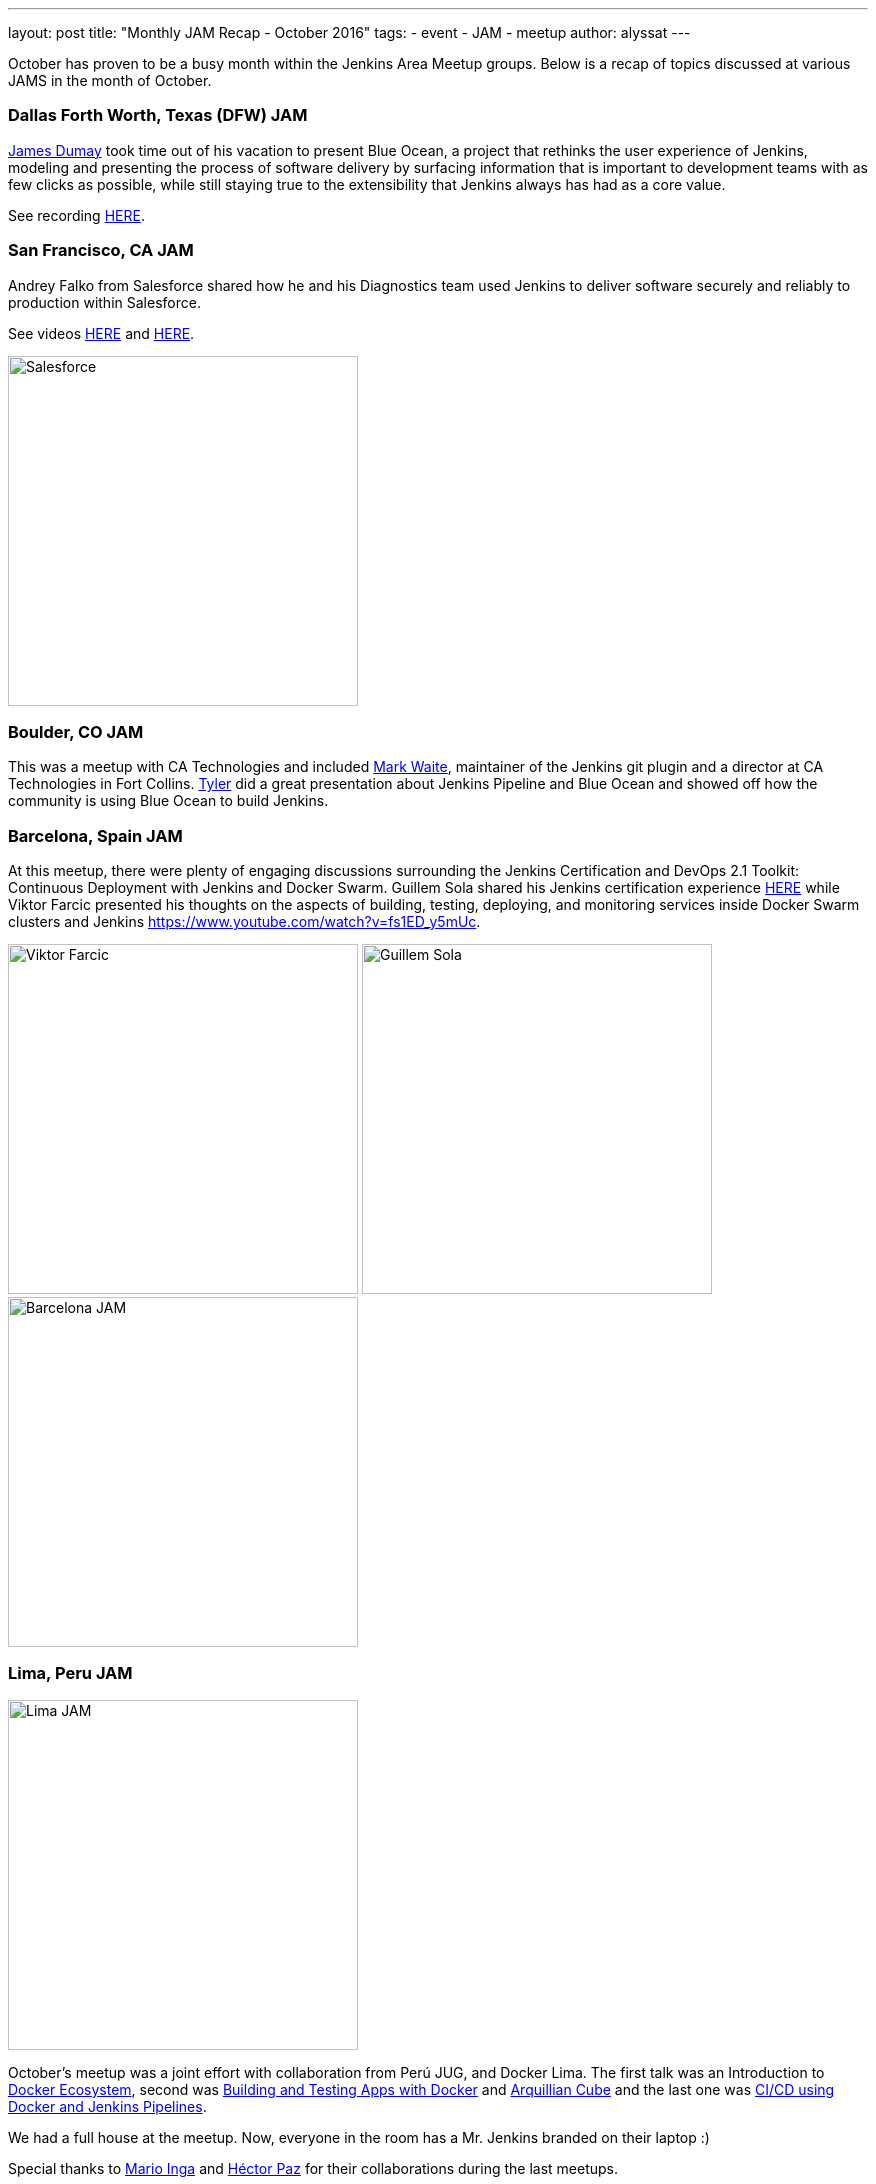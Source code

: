---
layout: post
title: "Monthly JAM Recap - October 2016"
tags:
- event
- JAM
- meetup
author: alyssat
---

October has proven to be a busy month within the Jenkins Area Meetup groups.
Below is a recap of topics discussed at various JAMS in the month of October.

=== Dallas Forth Worth, Texas (DFW) JAM

link:https://github.com/i386[James Dumay]
took time out of his vacation to present Blue Ocean, a project that rethinks
the user experience of Jenkins, modeling and presenting the process of software
delivery by surfacing information that is important to development teams with
as few clicks as possible, while still staying true to the extensibility that
Jenkins always has had as a core value.

See recording https://www.youtube.com/watch?v=ZdRYnuwouI4[HERE].

=== San Francisco, CA JAM


Andrey Falko from Salesforce shared how he and his Diagnostics team used
Jenkins to deliver software securely and reliably to production within
Salesforce.

See videos https://www.youtube.com/watch?v=kSnR-B-3EuY[HERE] and
https://www.youtube.com/watch?v=_e71fw7eeQU[HERE].

image:/images/post-images/Screen%20Shot%202016-11-08%20at%204.37.08%20PM.png[Salesforce, width=350, role=center]


=== Boulder, CO JAM

This was a meetup with CA Technologies and included
https://github.com/MarkEWaite[Mark Waite], maintainer of the Jenkins git plugin
and a director at CA Technologies in Fort Collins.
https://github.com/rtyler[Tyler] did a great presentation about Jenkins
Pipeline and Blue Ocean and showed off how the community is using Blue Ocean to
build Jenkins.

=== Barcelona, Spain JAM

At this meetup, there were plenty of engaging discussions surrounding the
Jenkins Certification and DevOps 2.1 Toolkit: Continuous Deployment with
Jenkins and Docker Swarm.  Guillem Sola shared his Jenkins certification
experience https://www.youtube.com/watch?v=fJgG-ZC_vwE[HERE] while Viktor
Farcic presented his thoughts on the aspects of building, testing, deploying,
and monitoring services inside Docker Swarm clusters and Jenkins
https://www.youtube.com/watch?v=fs1ED_y5mUc.

image:/images/post-images/Screen%20Shot%202016-11-08%20at%204.24.35%20PM.png[Viktor Farcic, width=350]
image:/images/post-images/Screen%20Shot%202016-11-08%20at%204.24.51%20PM.png[Guillem Sola, width=350]
image:/images/post-images/Screen%20Shot%202016-11-08%20at%204.42.44%20PM.png[Barcelona JAM, width=350]


=== Lima, Peru JAM


image:/images/post-images/Screen%20Shot%202016-11-08%20at%204.27.57%20PM.png[Lima JAM, width=350, role=right]

October’s meetup was a joint effort with collaboration from Perú JUG, and
Docker Lima. The first talk was an Introduction to
https://github.com/mario21ic/DockerJava[Docker Ecosystem], second was
https://github.com/eddumelendez/javaee7-docker-gradle[Building and Testing Apps with Docker] and
https://github.com/eddumelendez/arquillian-cube-maven-demos[Arquillian Cube]
and the last one was
https://github.com/jenkinsperu/javaee8-mvc#using-jenkins[CI/CD using Docker and Jenkins Pipelines].

We had a full house at the meetup. Now, everyone in the room has a Mr. Jenkins
branded on their laptop :)

Special thanks to https://twitter.com/mario21ic[Mario Inga] and
https://twitter.com/hdanniel[Héctor Paz] for their collaborations during the
last meetups.


=== Links

* link:/projects/jam[Start a JAM] in your city if there isn't one already.
* Become a https://wiki.jenkins-ci.org/display/JENKINS/Jenkins+Area+Meetup[JAM member] .
* Become an https://www.meetup.com/Jenkins-online-meetup/[online JAM member]
* Be a JAM speaker or sponsor. Let us know jenkinsci-jam@googlegroups.com
* Become a link:https://wiki.jenkins-ci.org/display/JENKINS/Beginners+Guide+to+Contributing[Jenkins project contributor]
